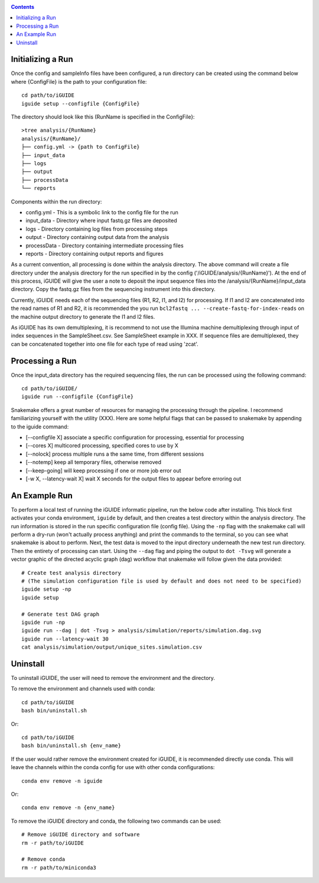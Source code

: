 .. _quickstart:

.. contents::
   :depth: 2

------------------
Initializing a Run
------------------

Once the config and sampleInfo files have been configured, a run directory can 
be created using the command below where {ConfigFile} is the path to your configuration file::

  cd path/to/iGUIDE
  iguide setup --configfile {ConfigFile}

The directory should look like this (RunName is specified in the ConfigFile}::
  
  >tree analysis/{RunName}
  analysis/{RunName}/
  ├── config.yml -> {path to ConfigFile}
  ├── input_data
  ├── logs
  ├── output
  ├── processData
  └── reports

Components within the run directory:

* config.yml - This is a symbolic link to the config file for the run
* input_data - Directory where input fastq.gz files are deposited
* logs - Directory containing log files from processing steps
* output - Directory containing output data from the analysis
* processData - Directory containing intermediate processing files
* reports - Directory containing output reports and figures

As a current convention, all processing is done within the analysis directory. 
The above command will create a file directory under the analysis directory for 
the run specified in by the config ('/iGUIDE/analysis/{RunName}'). At the end of 
this process, iGUIDE will give the user a note to deposit the input sequence 
files into the /analysis/{RunName}/input_data directory. Copy the fastq.gz files 
from the sequencing instrument into this directory.

Currently, iGUIDE needs each of the sequencing files (R1, R2, I1, and I2) for 
processing. If I1 and I2 are concatenated into the read names of R1 and R2, it 
is recommended the you run ``bcl2fastq ... --create-fastq-for-index-reads`` on 
the machine output directory to generate the I1 and I2 files. 

As iGUIDE has its own demultiplexing, it is recommend to not use the Illumina 
machine demultiplexing through input of index sequences in the SampleSheet.csv. 
See SampleSheet example in XXX. If sequence files are demultiplexed, they can be 
concatenated together into one file for each type of read using 'zcat'.

----------------
Processing a Run
----------------

Once the input_data directory has the required sequencing files, the run can be 
processed using the following command::

  cd path/to/iGUIDE/
  iguide run --configfile {ConfigFile}

Snakemake offers a great number of resources for managing the processing through 
the pipeline. I recommend familiarizing yourself with the utility (XXX).
Here are some helpful flags that can be passed to snakemake by appending to the iguide command:

* [--configfile X] associate a specific configuration for processing, essential for processing
* [--cores X] multicored processing, specified cores to use by X
* [--nolock] process multiple runs a the same time, from different sessions
* [--notemp] keep all temporary files, otherwise removed
* [--keep-going] will keep processing if one or more job error out
* [-w X, --latency-wait X] wait X seconds for the output files to appear before erroring out

--------------
An Example Run
--------------

To perform a local test of running the iGUIDE informatic pipeline, run the below 
code after installing. This block first activates your conda environment, 
``iguide`` by default, and then creates a test directory within the analysis 
directory. The run information is stored in the run specific configuration file 
(config file). Using the ``-np`` flag with the snakemake call will perform a 
dry-run (won't actually process anything) and print the commands to the 
terminal, so you can see what snakemake is about to perform. Next, the test data 
is moved to the input directory underneath the new test run directory. Then the 
entirety of processing can start. Using the ``--dag`` flag and piping the output 
to ``dot -Tsvg`` will generate a vector graphic of the directed acyclic graph 
(dag) workflow that snakemake will follow given the data provided::


  # Create test analysis directory
  # (The simulation configuration file is used by default and does not need to be specified)
  iguide setup -np
  iguide setup

  # Generate test DAG graph
  iguide run -np
  iguide run --dag | dot -Tsvg > analysis/simulation/reports/simulation.dag.svg
  iguide run --latency-wait 30
  cat analysis/simulation/output/unique_sites.simulation.csv

---------
Uninstall
---------

To uninstall iGUIDE, the user will need to remove the environment and the 
directory.

To remove the environment and channels used with conda::

  cd path/to/iGUIDE
  bash bin/uninstall.sh

Or::

  cd path/to/iGUIDE
  bash bin/uninstall.sh {env_name}

If the user would rather remove the environment created for iGUIDE, it is 
recommended directly use conda. This will leave the channels within the conda 
config for use with other conda configurations::

  conda env remove -n iguide

Or::

  conda env remove -n {env_name}

To remove the iGUIDE directory and conda, the following two commands can be 
used::

  # Remove iGUIDE directory and software
  rm -r path/to/iGUIDE

  # Remove conda
  rm -r path/to/miniconda3
